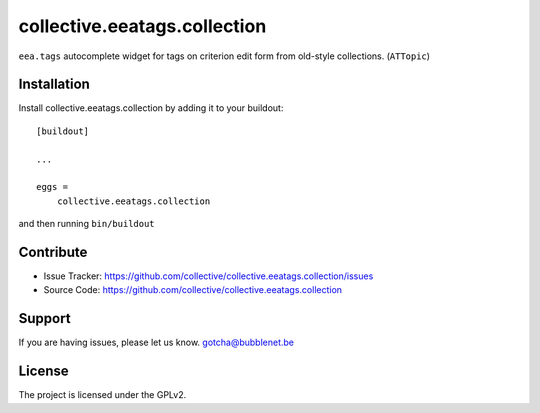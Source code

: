 .. This README is meant for consumption by humans and pypi. Pypi can render rst files so please do not use Sphinx features.
   If you want to learn more about writing documentation, please check out: http://docs.plone.org/about/documentation_styleguide.html
   This text does not appear on pypi or github. It is a comment.

==============================================================================
collective.eeatags.collection
==============================================================================

``eea.tags`` autocomplete widget for tags on criterion edit form from old-style collections.
(``ATTopic``)



Installation
------------

Install collective.eeatags.collection by adding it to your buildout::

    [buildout]

    ...

    eggs =
        collective.eeatags.collection


and then running ``bin/buildout``


Contribute
----------

- Issue Tracker: https://github.com/collective/collective.eeatags.collection/issues
- Source Code: https://github.com/collective/collective.eeatags.collection


Support
-------

If you are having issues, please let us know. gotcha@bubblenet.be


License
-------

The project is licensed under the GPLv2.
